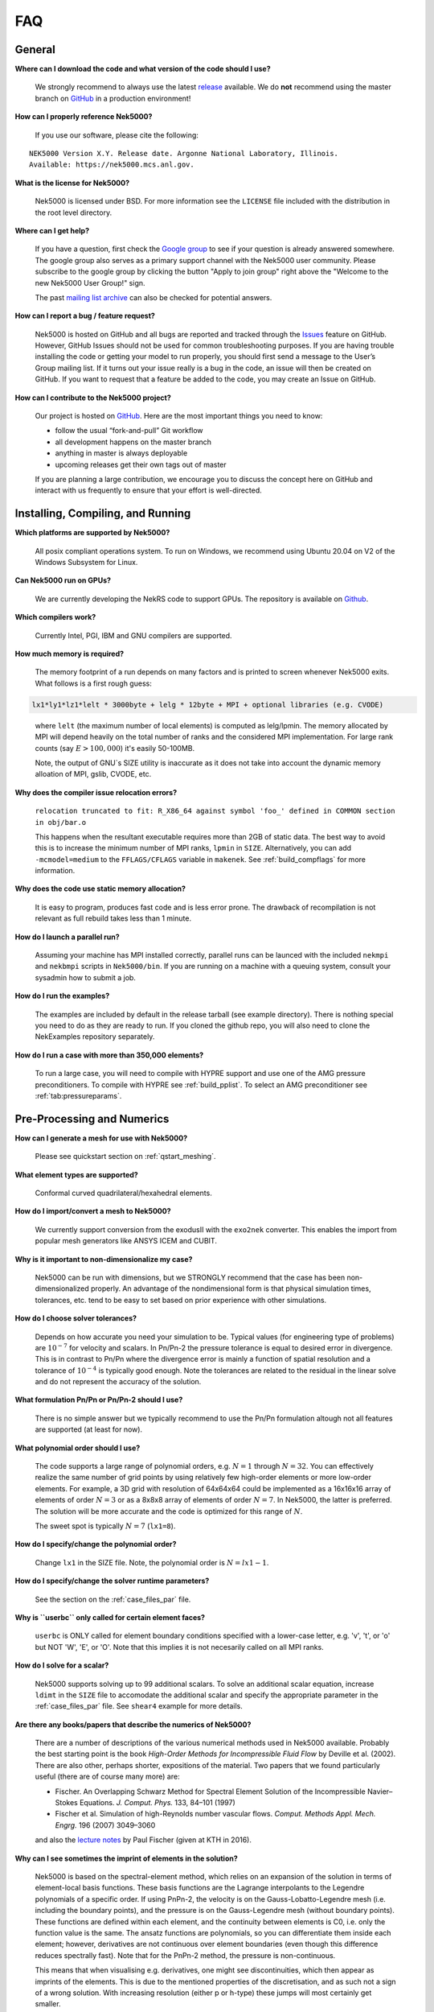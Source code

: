 .. _faq:

==============
FAQ
==============

--------------
General
--------------

**Where can I download the code and what version of the code should I use?**
   
   We strongly recommend to always use the latest `release <https://github.com/Nek5000/Nek5000/releases>`__  available.
   We do **not** recommend using the master branch on `GitHub <https://github.com/Nek5000/Nek5000>`__
   in a production environment!

**How can I properly reference Nek5000?**

   If you use our software, please cite the following:

::

  NEK5000 Version X.Y. Release date. Argonne National Laboratory, Illinois. 
  Available: https://nek5000.mcs.anl.gov.

**What is the license for Nek5000?**

   Nek5000 is licensed under BSD.  
   For more information see the ``LICENSE`` file included with the distribution in the root level directory.

**Where can I get help?**

   If you have a question, first check the `Google group <https://groups.google.com/forum/#!forum/nek5000>`__ to see if your question is already answered somewhere. 
   The google group also serves as a primary support channel with the Nek5000 user community. 
   Please subscribe to the google group by clicking the button "Apply to join group" right above the "Welcome to the new Nek5000 User Group!" sign.
   
   The past `mailing list archive <https://lists.mcs.anl.gov/pipermail/nek5000-users>`__ can also be checked for potential answers.

**How can I report a bug / feature request?**

  Nek5000 is hosted on GitHub and all bugs are reported and tracked through the `Issues <https://github.com/Nek5000/Nek5000/issues>`__ feature on GitHub. 
  However, GitHub Issues should not be used for common troubleshooting purposes. 
  If you are having trouble installing the code or getting your model to run properly, you should first send a message to the User’s Group mailing list. 
  If it turns out your issue really is a bug in the code, an issue will then be created on GitHub. If you want to request that a feature be added to the code, you may create an Issue on GitHub.

**How can I contribute to the Nek5000 project?**

  Our project is hosted on `GitHub <https://github.com/Nek5000>`__. Here are the most important things you need to know:
  
  - follow the usual “fork-and-pull” Git workflow
  - all development happens on the master branch
  - anything in master is always deployable
  - upcoming releases get their own tags out of master
  
  If you are planning a large contribution, we encourage you to discuss the concept here on GitHub and interact with us frequently to ensure that your effort is well-directed.

----------------------------------
Installing, Compiling, and Running
----------------------------------

**Which platforms are supported by Nek5000?**

   All posix compliant operations system. 
   To run on Windows, we recommend using Ubuntu 20.04 on V2 of the Windows Subsystem for Linux.

**Can Nek5000 run on GPUs?**

   We are currently developing the NekRS code to support GPUs.
   The repository is available on `Github <https://github.com/Nek5000/nekrs>`__.

**Which compilers work?**

   Currently Intel, PGI, IBM and GNU compilers are supported.

**How much memory is required?**

   The memory footprint of a run depends on many factors and is printed to
   screen whenever Nek5000 exits. What follows is a first rough guess:

.. code-block:: none

   lx1*ly1*lz1*lelt * 3000byte + lelg * 12byte + MPI + optional libraries (e.g. CVODE)
..

   where ``lelt`` (the maximum number of local elements) is computed as lelg/lpmin.
   The memory allocated by MPI will depend heavily on the total number of ranks and the considered MPI implementation. 
   For large rank counts (say :math:`E>100,000`) it's easily 50-100MB.

   Note, the output of GNU`s SIZE utility is inaccurate as it does not take into account the dynamic memory alloation of MPI, gslib, CVODE, etc. 

.. _sec:faq_relocation:

**Why does the compiler issue relocation errors?**

   ``relocation truncated to fit: R_X86_64 against symbol 'foo_' defined in COMMON section in obj/bar.o``

   This happens when the resultant executable requires more than 2GB of static data.  
   The best way to avoid this is to increase the minimum number of MPI ranks, ``lpmin`` in ``SIZE``.  
   Alternatively, you can add ``-mcmodel=medium`` to the ``FFLAGS/CFLAGS`` variable in ``makenek``.
   See :ref:`build_compflags` for more information.

**Why does the code use static memory allocation?**

   It is easy to program, produces fast code and is less error prone. The drawback of recompilation is not relevant 
   as full rebuild takes less than 1 minute. 

**How do I launch a parallel run?**
  
  Assuming your machine has MPI installed correctly, parallel runs can be launced with the included ``nekmpi`` and ``nekbmpi`` scripts in ``Nek5000/bin``. 
  If you are running on a machine with a queuing system, consult your sysadmin how to submit a job.

**How do I run the examples?**

  The examples are included by default in the release tarball (see example directory). 
  There is nothing special you need to do as they are ready to run. 
  If you cloned the github repo, you will also need to clone the NekExamples repository separately. 

**How do I run a case with more than 350,000 elements?**

  To run a large case, you will need to compile with HYPRE support and use one of the AMG pressure preconditioners.
  To compile with HYPRE see :ref:`build_pplist`.
  To select an AMG preconditioner see :ref:`tab:pressureparams`.

---------------------------
Pre-Processing and Numerics
---------------------------

**How can I generate a mesh for use with Nek5000?**

   Please see quickstart section on :ref:`qstart_meshing`.

**What element types are supported?**

   Conformal curved quadrilateral/hexahedral elements.

**How do I import/convert a mesh to Nek5000?**

   We currently support conversion from the exodusII with the ``exo2nek`` converter. This enables the import from popular mesh generators like ANSYS ICEM and CUBIT.

**Why is it important to non-dimensionalize my case?**

  Nek5000 can be run with dimensions, but we STRONGLY recommend that the case has been non-dimensionalized properly.
  An advantage of the nondimensional form is that physical simulation times, tolerances, etc. tend to
  be easy to set based on prior experience with other simulations.

**How do I choose solver tolerances?**

  Depends on how accurate you need your simulation to be.  
  Typical values (for engineering type of problems) are :math:`10^{-7}` for velocity and scalars.
  In Pn/Pn-2 the pressure tolerance is equal to desired error in divergence. This is in contrast to Pn/Pn where the divergence
  error is mainly a function of spatial resolution and a tolerance of :math:`10^{-4}` is typically good enough.   
  Note the tolerances are related to the residual in the linear solve and do not represent the accuracy of the solution. 

**What formulation Pn/Pn or Pn/Pn-2 should I use?**

   There is no simple answer but we typically recommend to use the Pn/Pn formulation altough not all features are supported (at least for now). 

**What polynomial order should I use?**

  The code supports a large range of polynomial orders, e.g. :math:`N=1` through :math:`N=32`.
  You can effectively realize the same number of grid points
  by using relatively few high-order elements or more low-order elements.
  For example, a 3D grid with resolution of 64x64x64 could be implemented
  as a 16x16x16 array of elements of order :math:`N=3` or as a
  8x8x8 array of elements of order :math:`N=7`.  In Nek5000, the 
  latter is preferred. The solution will be more accurate and the code
  is optimized for this range of :math:`N`.

  The sweet spot is typically :math:`N=7` (``lx1=8``). 

.. Unless you have a very good reason to change it do not deviate from this best practice. 

.. Note, do never use :math:`N<5` as this results in a very poor performance. 

**How do I specify/change the polynomial order?**

   Change ``lx1`` in the SIZE file. Note, the polynomial order is :math:`N=lx1-1`. 

**How do I specify/change the solver runtime parameters?**

   See the section on the :ref:`case_files_par` file.

**Why is ``userbc`` only called for certain element faces?**

   ``userbc`` is ONLY called for element boundary conditions specified with a lower-case letter, e.g. 'v', 't', or 'o' but NOT 'W', 'E', or 'O'.  Note that this implies it is not necesarily called on all MPI ranks.

**How do I solve for a scalar?**

   Nek5000 supports solving up to 99 additional scalars.  
   To solve an additional scalar equation, increase ``ldimt`` in the ``SIZE`` file to accomodate the additional scalar and specify the appropriate parameter in the :ref:`case_files_par` file. See ``shear4`` example for more details. 

**Are there any books/papers that describe the numerics of Nek5000?**

  There are a number of descriptions of the various numerical methods used in Nek5000 available.
  Probably the best starting point is the book *High-Order Methods for Incompressible Fluid Flow* by Deville et al. (2002).
  There are also other, perhaps shorter, expositions of the material.
  Two papers that we found particularly useful (there are of course many more) are:

  - Fischer. An Overlapping Schwarz Method for Spectral Element Solution of the Incompressible Navier–Stokes Equations. *J. Comput. Phys.* 133, 84–101 (1997)

  - Fischer et al. Simulation of high-Reynolds number vascular flows. *Comput. Methods Appl. Mech. Engrg.* 196 (2007) 3049–3060

  and also the `lecture notes <http://www.mcs.anl.gov/~fischer/kth/kth_crs_2016s.pdf>`_ by Paul Fischer (given at KTH in 2016).

**Why can I see sometimes the imprint of elements in the solution?**

  Nek5000 is based on the spectral-element method, which relies on an expansion of the solution in terms of element-local basis functions.
  These basis functions are the Lagrange interpolants to the Legendre polynomials of a specific order.
  If using PnPn-2, the velocity is on the Gauss-Lobatto-Legendre mesh (i.e. including the boundary points), and the pressure is on the Gauss-Legendre mesh (without boundary points).
  These functions are defined within each element, and the continuity between elements is C0, i.e. only the function value is the same.
  The ansatz functions are polynomials, so you can differentiate them inside each element; however, derivatives are not continuous over element boundaries (even though this difference reduces spectrally fast). 
  Note that for the PnPn-2 method, the pressure is non-continuous.

  This means that when visualising e.g. derivatives, one might see discontinuities, which then appear as imprints of the elements.
  This is due to the mentioned properties of the discretisation, and as such not a sign of a wrong solution.
  With increasing resolution (either p or h-type) these jumps will most certainly get smaller.

---------------------------
Physical Models
---------------------------

**What turbulence models are available in Nek5000?**

   For LES we provide an explicit filtering approach or a relaxation term model. 
   We currently offer a selection of RANS models from the k-ω class as "experimental" features.
   These include the k-τ model and regularized versions of the standard k-ω, and k-ω SST models.
   See the RANSChannel example for further info.

-------------------
Computational Speed
-------------------

**Are there any compiler specific flags I should use?**

  Compile with vector instructions like AVX, AVX2 using FFLAGS and CFLAGS 
  in makenek.   

**How many elements should I have per process?**

  The upper limit is given by the available memory. The lower limit is (technically) 1 but you may want to have more
  elements (work) to get a reasonable (whatever that means for you) parallel efficiency. 
  On most machines you need more than 10 elements per MPI rank to get a parallel efficiency of 0.5 (assuming N=7).  
  We recommend you perform a small scaling study on your machine to get a better estimate.

**Should I use residual projection?**

  Typically projection is used for pressure but not velocity, however
  this is highly case specific and a simple experiment will show if it pays off or not.  
  Projection will speed up the solution to a scalar, but takes time to compute itself.
  A scalar solve requiring ~40 iterations or greater is a good candidate for use.

**What other things can I do to get best performance?**

  - Design your mesh for a polynomial order N=7
  - Tune your solver tolerances
  - Increase time step size by switching to 2nd order BDF and OIFS extrapolation (target Courant number 2-5)
  - Use AMG instead of XXT as coarse grid solver
  - Avoid unnecessary time consuming operations in ``usrchk/userbc``
  - Use binary input files e.g. ``.re2`` and ``.ma2`` to minimize solver initialization time
  - Use a high performance MXM implementation for your platform (see ``makenek`` options)

---------------------------
Troubleshooting
---------------------------

**Why does Nek hang or produce an error when reading the boundary faces from the re2 file?**

.. code-block:: none

  reading boundary faces                28720 for field 1
    readp_re2_bc:pack/cr/unpack : 0.73E-02 0.18E-0.1 0.61E-02
    readp_re_bc:byte_read_mpi   : 0.65E+01 
  ERROR: Error reading .re2 boundary data  ierr=120
..

  By default, *Nek5000* expects to find a set of boundary conditions for every field in the simulation, i.e. velocity, temperature, and passive scalars.
  Third party meshes converted with ``gmsh2nek`` or ``exo2nek`` typically only include a single set of boundary IDs.
  This error can be resolved by adding the following to the ``.par`` file.

.. code-block:: ini

   [MESH]
   numberOfBCFields = 1

**My simulation diverges. What should I do?**

  There are many potential root causes but here are some things you can experiment with:

  * lower the time step (in particular during initial transients) 
  * reduce time integration order (e.g. use 2 instead of 3)
  * increase spatial resolution
  * provide a better initial condition
  * check that your boundary conditions are meaningful and correctly implemented 
  * visualize the solution and look for anomalies

---------------
Post-Processing
---------------

**What options are available**

   * For data analysis you use Nek5000's internal machinery through the usr file
   * Solution files can be read by VisIt and Paraview (for more information see :ref:`qstart_vis`)

**The local coordinate axes of my elements are not aligned with the global coordinate system, is this normal?**

   Yes, there is no guarantee that the elements are generated with any particular orientation (except if you use genbox).

**Where are my solution files?**

   By default Nek5000 outputs solution files in binary ``<casename>0.f%05d``.  

**I have calculated additional fields from my solution, how do I visualize them?**

   Using the ``.par`` file, define an additional scalar and include the ``solver=none`` option.
   For example:

.. code-block:: none

   [SCALAR01] # lambda2 vortex criterion
   solver = none

..

   Then store the calculated field in ``t(1,1,1,1,iscal+1)`` where ``iscal`` is your passive scalar index (in this example 1).
   The scalar will then be output by default with the solution files.

**How do I obtain values of variables at a specific point?**

  The simplest way is through the use of history points. See the section on the :ref:`features_his` file.
  You can also use the spectral interpolation tool (see examples for more details).

